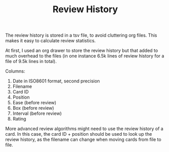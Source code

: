 #+TITLE: Review History

The review history is stored in a tsv file, to avoid cluttering org
files. This makes it easy to calculate review statistics.

At first, I used an org drawer to store the review history but that
added to much overhead to the files (in one instance 6.5k lines of
review history for a file of 9.5k lines in total).

Columns:
1. Date in ISO8601 format, second precision
2. Filename
3. Card ID
4. Position
5. Ease (before review)
6. Box (before review)
7. Interval (before review)
8. Rating

More advanced review algorithms might need to use the review history
of a card. In this case, the card ID + position should be used to look
up the review history, as the filename can change when moving cards
from file to file.
